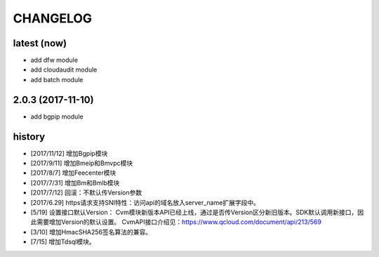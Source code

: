 =========
CHANGELOG
=========

latest (now)
============

* add dfw module
* add cloudaudit module
* add batch module

2.0.3 (2017-11-10)
==================

* add bgpip module

history
=======

* [2017/11/12] 增加Bgpip模块
* [2017/9/11] 增加Bmeip和Bmvpc模块
* [2017/8/7] 增加Feecenter模块
* [2017/7/31] 增加Bm和Bmlb模块
* [2017/7/12] 回滚：不默认传Version参数
* [2017/6.29] https请求支持SNI特性：访问api的域名放入server_name扩展字段中。
* [5/19] 设置接口默认Version：
  Cvm模块新版本API已经上线，通过是否传Version区分新旧版本。SDK默认调用新接口，因此需要增加Version的默认设置。
  CvmAPI接口介绍见：https://www.qcloud.com/document/api/213/569
* [3/10] 增加HmacSHA256签名算法的兼容。
* [7/15] 增加Tdsql模块。
